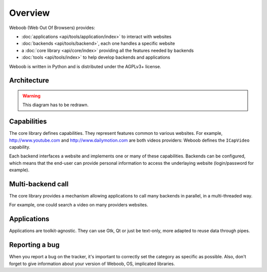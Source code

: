 Overview
========

Weboob (Web Out Of Browsers) provides:

* :doc:`applications <api/tools/application/index>` to interact with websites
* :doc:`backends <api/tools/backend>`, each one handles a specific website
* a :doc:`core library <api/core/index>` providing all the features needed by backends
* :doc:`tools <api/tools/index>` to help develop backends and applications

Weboob is written in Python and is distributed under the AGPLv3+ license.

Architecture
------------

.. warning::
   This diagram has to be redrawn.

.. image:: _static/architecture.png

Capabilities
------------

The core library defines capabilities. They represent features common to various websites.
For example, http://www.youtube.com and http://www.dailymotion.com are both videos
providers: Weboob defines the ``ICapVideo`` capability.

Each backend interfaces a website and implements one or many of these
capabilities. Backends can be configured, which means that the end-user can
provide personal information to access the underlaying website (login/password
for example).

Multi-backend call
------------------

The core library provides a mechanism allowing applications to call many backends in
parallel, in a multi-threaded way.

For example, one could search a video on many providers websites.

Applications
------------

Applications are toolkit-agnostic. They can use Gtk, Qt or just be text-only, more adapted to reuse data through pipes.

Reporting a bug
---------------

When you report a bug on the tracker, it's important to correctly set the category as specific as possible.
Also, don't forget to give information about your version of Weboob, OS, implicated libraries.
